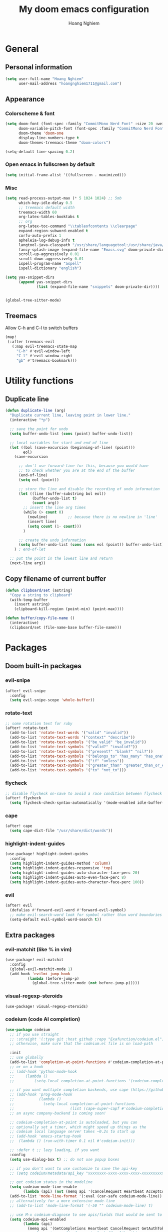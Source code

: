 #+TITLE: My doom emacs configuration
#+AUTHOR: Hoang Nghiem
#+EMAIL: hoangnghiem1711@gmail.com

* General
** Personal information
#+begin_src emacs-lisp
(setq user-full-name "Hoang Nghiem"
      user-mail-address "hoangnghiem1711@gmail.com")
#+end_src

** Appearance
*** Colorscheme & font
#+begin_src emacs-lisp
(setq doom-font (font-spec :family "CommitMono Nerd Font" :size 20 :weight 'regular)
      doom-variable-pitch-font (font-spec :family "CommitMono Nerd Font" :size 20)
      doom-theme 'doom-one
      display-line-numbers-type t
      doom-themes-treemacs-theme "doom-colors")

(setq-default line-spacing 0.2)
#+end_src

*** Open emacs in fullscreen by default
#+begin_src emacs-lisp
(setq initial-frame-alist '((fullscreen . maximized)))
#+end_src

*** Misc
#+begin_src emacs-lisp
(setq read-process-output-max (* 5 1024 1024) ;; 5mb
      which-key-idle-delay 0.5
      ;; treemacs default width
      treemacs-width 60
      org-latex-tables-booktabs t
      ;; org
      org-latex-toc-command "\\tableofcontents \\clearpage"
      expand-region-subword-enabled t
      corfu-auto-prefix 1
      apheleia-log-debug-info t
      langtool-java-classpath "/usr/share/languagetool:/usr/share/java/languagetool/*"
      fancy-splash-image (expand-file-name "Emacs.svg" doom-private-dir)
      scroll-up-aggressively 0.01
      scroll-down-aggressively 0.01
      ispell-program-name "aspell"
      ispell-dictionary "english")

(setq yas-snippet-dirs
      (append yas-snippet-dirs
              (list (expand-file-name "snippets" doom-private-dir))))


(global-tree-sitter-mode)
#+end_src

** Treemacs
Allow C-h and C-l to switch buffers
#+begin_src emacs-lisp
(map!
 (:after treemacs-evil
   (:map evil-treemacs-state-map
     "C-h" #'evil-window-left
     "C-l" #'evil-window-right
     "gb" #'treemacs-bookmark)))
#+end_src

* Utility functions
** Duplicate line
#+begin_src emacs-lisp
(defun duplicate-line (arg)
  "Duplicate current line, leaving point in lower line."
  (interactive "*p")

  ;; save the point for undo
  (setq buffer-undo-list (cons (point) buffer-undo-list))

  ;; local variables for start and end of line
  (let ((bol (save-excursion (beginning-of-line) (point)))
        eol)
    (save-excursion

      ;; don't use forward-line for this, because you would have
      ;; to check whether you are at the end of the buffer
      (end-of-line)
      (setq eol (point))

      ;; store the line and disable the recording of undo information
      (let ((line (buffer-substring bol eol))
            (buffer-undo-list t)
            (count arg))
        ;; insert the line arg times
        (while (> count 0)
          (newline)         ;; because there is no newline in 'line'
          (insert line)
          (setq count (1- count)))
        )

      ;; create the undo information
      (setq buffer-undo-list (cons (cons eol (point)) buffer-undo-list)))
    ) ; end-of-let

  ;; put the point in the lowest line and return
  (next-line arg))
#+end_src

** Copy filename of current buffer
#+begin_src emacs-lisp
(defun clipboard/set (astring)
  "Copy a string to clipboard"
  (with-temp-buffer
    (insert astring)
    (clipboard-kill-region (point-min) (point-max))))

(defun buffer/copy-file-name ()
  (interactive)
  (clipboard/set (file-name-base buffer-file-name)))
#+end_src

* Packages
** Doom built-in packages
*** evil-snipe
#+begin_src emacs-lisp
(after! evil-snipe
  :config
  (setq evil-snipe-scope 'whole-buffer))
#+end_src

*** rotate-text
#+begin_src emacs-lisp
;; some rotation text for ruby
(after! rotate-text
  (add-to-list 'rotate-text-words '("valid" "invalid"))
  (add-to-list 'rotate-text-words '("context" "describe"))
  (add-to-list 'rotate-text-symbols '("be_valid" "be_invalid"))
  (add-to-list 'rotate-text-symbols '("valid?" "invalid?"))
  (add-to-list 'rotate-text-symbols '("present?" "blank?" "nil?"))
  (add-to-list 'rotate-text-symbols '("belongs_to" "has_many" "has_one"))
  (add-to-list 'rotate-text-symbols '("if" "unless"))
  (add-to-list 'rotate-text-symbols '("greater_than" "greater_than_or_equal_to" "equal_to" "less_than" "less_than_or_equal_to" "other_than" "odd" "even"))
  (add-to-list 'rotate-text-symbols '("to" "not_to")))
#+end_src

*** flycheck
#+begin_src emacs-lisp
;; disable flycheck on-save to avoid a race condition between flycheck saving a tmp-file and apheleia formatting it
(after! flycheck
  (setq flycheck-check-syntax-automatically '(mode-enabled idle-buffer-switch)))
#+end_src

*** cape
#+begin_src emacs-lisp
(after! cape
  (setq cape-dict-file "/usr/share/dict/words"))
#+end_src

*** highlight-indent-guides
#+begin_src emacs-lisp
(use-package! highlight-indent-guides
  :config
  (setq highlight-indent-guides-method 'column)
  (setq highlight-indent-guides-responsive 'top)
  (setq highlight-indent-guides-auto-character-face-perc 20)
  (setq highlight-indent-guides-auto-even-face-perc 8)
  (setq highlight-indent-guides-auto-character-face-perc 100))
#+end_src

*** evil
#+begin_src emacs-lisp
(after! evil
  (defalias #'forward-evil-word #'forward-evil-symbol)
  ;; make evil-search-word look for symbol rather than word boundaries
  (setq-default evil-symbol-word-search t))
#+end_src

** Extra packages
*** evil-matchit (like % in vim)
#+begin_src emacs-lisp
(use-package! evil-matchit
  :config
  (global-evil-matchit-mode 1)
  (add-hook 'evilmi-jump-hook
          (lambda (before-jump-p)
            (global-tree-sitter-mode (not before-jump-p)))))
#+end_src
*** visual-regexp-steroids
#+begin_src emacs-lisp
(use-package! visual-regexp-steroids)
#+end_src
*** codeium (code AI completion)
#+begin_src emacs-lisp
(use-package codeium
  ;; if you use straight
  ;; :straight '(:type git :host github :repo "Exafunction/codeium.el")
  ;; otherwise, make sure that the codeium.el file is on load-path

  :init
  ;; use globally
  (add-to-list 'completion-at-point-functions #'codeium-completion-at-point)
  ;; or on a hook
  ;; (add-hook 'python-mode-hook
  ;;     (lambda ()
  ;;         (setq-local completion-at-point-functions '(codeium-completion-at-point))))

  ;; if you want multiple completion backends, use cape (https://github.com/minad/cape):
  ;; (add-hook 'prog-mode-hook
  ;;           (lambda ()
  ;;             (setq-local completion-at-point-functions
  ;;                         (list (cape-super-capf #'codeium-completion-at-point #'lsp-completion-at-point)))))
  ;; an async company-backend is coming soon!

  ;; codeium-completion-at-point is autoloaded, but you can
  ;; optionally set a timer, which might speed up things as the
  ;; codeium local language server takes ~0.2s to start up
  ;; (add-hook 'emacs-startup-hook
  ;;  (lambda () (run-with-timer 0.1 nil #'codeium-init)))

  ;; :defer t ;; lazy loading, if you want
  :config
  (setq use-dialog-box t) ;; do not use popup boxes

  ;; if you don't want to use customize to save the api-key
  ;; (setq codeium/metadata/api_key "xxxxxxxx-xxxx-xxxx-xxxx-xxxxxxxxxxxx")

  ;; get codeium status in the modeline
  (setq codeium-mode-line-enable
        (lambda (api) (not (memq api '(CancelRequest Heartbeat AcceptCompletion)))))
  (add-to-list 'mode-line-format '(:eval (car-safe codeium-mode-line)) t)
  ;; alternatively for a more extensive mode-line
  ;; (add-to-list 'mode-line-format '(-50 "" codeium-mode-line) t)

  ;; use M-x codeium-diagnose to see apis/fields that would be sent to the local language server
  (setq codeium-api-enabled
        (lambda (api)
          (memq api '(GetCompletions Heartbeat CancelRequest GetAuthToken RegisterUser auth-redirect AcceptCompletion))))
  ;; you can also set a config for a single buffer like this:
  ;; (add-hook 'python-mode-hook
  ;;     (lambda ()
  ;;         (setq-local codeium/editor_options/tab_size 4)))

  ;; You can overwrite all the codeium configs!
  ;; for example, we recommend limiting the string sent to codeium for better performance
  (defun my-codeium/document/text ()
    (buffer-substring-no-properties (max (- (point) 3000) (point-min)) (min (+ (point) 1000) (point-max))))
  ;; if you change the text, you should also change the cursor_offset
  ;; warning: this is measured by UTF-8 encoded bytes
  (defun my-codeium/document/cursor_offset ()
    (codeium-utf8-byte-length
     (buffer-substring-no-properties (max (- (point) 3000) (point-min)) (point))))
  (setq codeium/document/text 'my-codeium/document/text)
  (setq codeium/document/cursor_offset 'my-codeium/document/cursor_offset))
#+end_src
*** move-text
#+begin_src emacs-lisp
(use-package! move-text)
#+end_src

*** yafolding
#+begin_src emacs-lisp

(use-package! yafolding
  :hook (web-mode . yafolding-mode))
#+end_src
*** auto-dim-other-buffers
#+begin_src emacs-lisp
(add-hook 'after-init-hook (lambda ()
                             (when (fboundp 'auto-dim-other-buffers-mode)
                               (auto-dim-other-buffers-mode t)
                               )))
#+end_src
*** expreg (language specific expand region)
#+begin_src emacs-lisp
(use-package! expreg)
#+end_src
*** wakatime
#+begin_src emacs-lisp
(use-package! wakatime-mode
  :config
  (setq wakatime-api-key "dc57193b-a9db-484b-b2b8-732d130a346f"
        wakatime-cli-path "~/.wakatime/wakatime-cli")
  (global-wakatime-mode))
#+end_src
*** lsp-tailwindcss
#+begin_src emacs-lisp
(use-package! lsp-tailwindcss)

(add-hook! 'before-save-hook 'lsp-tailwindcss-rustywind-before-save)
#+end_src
*** lsp-origami
#+begin_src emacs-lisp
(use-package! lsp-origami
  :config
  (setq lsp-enable-folding t)
  (add-hook! 'lsp-after-open-hook #'lsp-origami-try-enable))
#+end_src

* Hydras
** string-inflection
#+begin_src emacs-lisp
(defun my-string-inflection-cycle-auto ()
  "switching by major-mode"
  (interactive)
  (cond
   ;; for emacs-lisp-mode
   ((eq major-mode 'emacs-lisp-mode)
    (string-inflection-all-cycle))
   ;; for python
   ((eq major-mode 'python-mode)
    (string-inflection-python-style-cycle))
   ;; for java
   ((eq major-mode 'java-mode)
    (string-inflection-java-style-cycle))
   (t
    ;; default
    (string-inflection-ruby-style-cycle))))

(defhydra hydra-string-inflection ()
  "string inflection"
  ("i" my-string-inflection-cycle-auto "cycle")
  ("l" string-inflection-lower-camelcase "lower camel")
  ("c" string-inflection-camelcase "camel")
  ("k" string-inflection-kebab-case "kebab")
  ("u" string-inflection-underscore "underscore")
  ("U" string-inflection-upcase "upcase")
  ("q" nil "quit"))
#+end_src

** expand region
#+begin_src emacs-lisp
(defhydra hydra-expand (:hint nil :columns 1 :body-pre (er/expand-region 1))
  ("c" er/contract-region "Contract")
  ("e" er/expand-region "Expand"))
#+end_src

** scrolling
#+begin_src emacs-lisp
(defhydra hydra-scroll ()
  "line scrolling"
  ("k" #'evil-scroll-line-up)
  ("j" #'evil-scroll-line-down)
  ("t" #'evil-scroll-line-to-top)
  ("b" #'evil-scroll-line-to-bottom)
  ("c" #'evil-scroll-line-to-center)
  ("q" nil "quit"))
#+end_src

** line moving
#+begin_src emacs-lisp
(defhydra hydra-move-line (:color red :hint nil)
  "
 Move Line^^
------------------
 [_k_] up
 [_j_] down
 [_q_] Quit"

  ("k" move-text-line-up)
  ("j" move-text-line-down)
  ("q" nil))
#+end_src

** centaur tab
#+begin_src emacs-lisp
(defhydra hydra-centaur (:color red
                         :hint nil)
  "
_l_: next
_h_: previous
_d_: kill this buffer
_k_: kill other buffers
_q_: quit
  "
  ("l" centaur-tabs-forward)
  ("h" centaur-tabs-backward)
  ("d" kill-this-buffer)
  ("k" doom/kill-other-buffers)
  ("q" nil :color blue))
#+end_src

** multiple cursor
#+begin_src emacs-lisp
(defhydra hydra-multiple-cursors (:color pink :hint nil)
  "
^Match^            ^Line-wise^           ^Manual^
^^^^^^----------------------------------------------------
_Z_: match all     _J_: make & go down   _z_: toggle here
_m_: make & next   _K_: make & go up
_M_: make & prev   ^ ^
_n_: skip & next   ^ ^                   _p_: pause/resume
_N_: skip & prev
"
  ("Z" #'evil-mc-make-all-cursors)
  ("m" #'evil-mc-make-and-goto-next-match)
  ("M" #'evil-mc-make-and-goto-prev-match)
  ("n" #'evil-mc-skip-and-goto-next-match)
  ("N" #'evil-mc-skip-and-goto-prev-match)
  ("J" #'evil-mc-make-cursor-move-next-line)
  ("K" #'evil-mc-make-cursor-move-prev-line)
  ("z" #'+multiple-cursors/evil-mc-toggle-cursor-here)
  ("p" #'+multiple-cursors/evil-mc-toggle-cursors)
  ("q" nil "quit")
  ("<escape>" #'evil-mc-resume-cursors "quit" :color blue))
#+end_src

* Languages
** emacs-lisp-mode
#+begin_src emacs-lisp
(add-hook 'emacs-lisp-mode-hook #'aggressive-indent-mode)
#+end_src
** lsp-mode
#+begin_src emacs-lisp
(setq lsp-idle-delay 0.5
      lsp-use-plists "true"
      lsp-solargraph-use-bundler t
      lsp-solargraph-multi-root nil)

(after! lsp-ui
  (setq lsp-ui-sideline-enable nil
        lsp-ui-sideline-show-code-actions t
        lsp-ui-sideline-show-diagnostics t
        lsp-ui-sideline-show-hover nil
        lsp-log-io nil
        lsp-diagnostics-provider :auto
        lsp-enable-symbol-highlighting t
        lsp-headerline-breadcrumb-enable nil
        lsp-headerline-breadcrumb-segments '(symbols)
        lsp-ui-peek-enable t))
#+end_src

** org-mode
#+begin_src emacs-lisp
(after! ox-html (require 'ox-tailwind))
#+end_src

** ruby-mode
#+begin_src emacs-lisp
(setq rspec-use-spring-when-possible t)

(add-hook! 'ruby-mode-hook #'rbenv-use-corresponding)
(add-hook! 'ruby-mode-hook #'rainbow-delimiters-mode)

(setq-hook! 'ruby-mode-hook +format-with-lsp nil)

;; ruby formatter
(set-formatter! 'rubocop '("rubocop" "-A" "--format" "emacs" "--fail-level" "error" "--stderr" "--stdin" filepath) :modes '(ruby-mode))

;; (set-formatter! 'erbformatter '("erb-format" "--stdin" "--print-width" "200") :modes '(web-mode))
;; (set-formatter! 'htmlbeautifier' ("htmlbeautifier") :modes '(web-mode))

;; erb formatter
(set-formatter! 'htmlbeautifier' ("htmlbeautifier" "--keep-blank-lines" "1") :modes '(web-mode))
#+end_src

** makefile-mode
#+begin_src emacs-lisp
(add-hook 'makefile-mode-hook
          (lambda()
            (setq indent-tabs-mode t)))
#+end_src

** web-mode
#+begin_src emacs-lisp
 (add-to-list 'auto-mode-alist '("\\.mjml\\'" . web-mode))
#+end_src

* Key bindings
** Local leader
#+begin_src emacs-lisp
(setq doom-localleader-key ",")
#+end_src

** Additional leader mappings
#+begin_src emacs-lisp
(map! :leader
      :desc "Copy file name" "fn" 'buffer/copy-file-name
      :desc "Dried" "d" 'dired
      :desc "Fullscreen" "Io" '+zen/toggle-fullscreen)
#+end_src

** General actions
#+begin_src emacs-lisp

;; normal mode
(map! :n "C-k" #'kill-whole-line)
(map! :n "C-d" 'duplicate-line)

;; insert mode
(map! :i "s-/" 'hippie-expand)
(map! :i "C-/" 'cape-dabbrev)

;; visual mode
(map! :v "C-c i" 'edit-indirect-region)
(map! :v "C-e" 'expreg-expand)
(map! :v "C-S-e" 'expreg-contract)
;; any mode

#+end_src

** ; leader mappings
#+begin_src emacs-lisp
(map! :n ";a" 'treemacs-select-window)
(map! :n ";w" '+hydra/window-nav/body)
(map! :n ";b" 'hydra-centaur/body)
(map! :n ";e" 'hydra-expand/body)
(map! :n ";s" 'hydra-scroll/body)
(map! :n ";l" 'hydra-move-line/body)
(map! :n ";i" 'hydra-string-inflection/body)
(map! :n ";d" 'hydra-multiple-cursors/body)
(map! :n ";f" 'avy-goto-line)
#+end_src

** g leader mappings
#+begin_src emacs-lisp
(map! :n "gl" 'centaur-tabs-forward) ;; next tab
(map! :n "gh" 'centaur-tabs-backward) ;; previous tab
(map! :n "gw" 'ace-window) ;; select window
#+end_src

** C-i leader mappings
#+begin_src emacs-lisp
(map! :i "C-i s" #'yasnippet-capf)
(map! :i "C-i d" #'cape-dabbrev)
(map! :i "C-i w" #'cape-dict)
(map! :i "C-i y" #'cape-symbol)
(map! :i "C-i f" #'cape-file)
(map! :i "C-i k" #'cape-keyword)
(map! :i "C-i l" #'cape-line)
(map! :i "C-i t" #'cape-tex)
(map! :i "C-i &" #'cape-sgml)
(map! :i "C-i r" #'cape-rfc1345)
(map! :i "C-i h" #'cape-history)
(map! :i "C-i e" #'emmet-expand-line)
#+end_src

* Ruby on rails
#+begin_src emacs-lisp
(defun load-libraries ()
  (load (expand-file-name "libraries/http.el" doom-private-dir))
  (map! :leader :desc "Rails" "r" #'projectile-rails-command-map)
  (require 'projectile-rails))

(add-hook! 'doom-first-buffer-hook 'load-libraries)

(after! web-mode
  (set-lookup-handlers! 'web-mode
    :definition '(projectile-rails-goto-file-at-point rails-routes-jump)))

(after! ruby-mode
  ;; SPC m C to copy class name, super useful to test things on console.
  (defun endless/-ruby-symbol-at-point ()
    (let ((l (point)))
      (save-excursion
        (forward-sexp 1)
        (buffer-substring l (point)))))

  (defun endless/ruby-copy-class-name ()
    (interactive)
    (save-excursion
      (let ((name nil)
            (case-fold-search nil))
        (skip-chars-backward (rx (syntax symbol)))
        (when (looking-at-p "\\_<[A-Z]")
          (setq name (endless/-ruby-symbol-at-point)))
        (while (ignore-errors (backward-up-list) t)
          (when (looking-at-p "class\\|module")
            (save-excursion
              (forward-word 1)
              (skip-chars-forward "\r\n[:blank:]")
              (setq name (if name
                             (concat (endless/-ruby-symbol-at-point) "::" name)
                           (endless/-ruby-symbol-at-point))))))
        (kill-new name)
        (message "Copied %s" name))))

  ;; binding it to SPC m c
  (map! :map ruby-mode-map :desc "Copy Class Name" :localleader "c" #'endless/ruby-copy-class-name))

;; Rails Routes Plugin
(after! web-mode
  (define-key web-mode-map (kbd "C-c o") #'rails-routes-insert)
  (define-key web-mode-map (kbd "C-c C-o") #'rails-routes-insert-no-cache))

(after! ruby-mode
  (map! :mode ruby-mode "C-c o" #'rails-routes-insert)
  (map! :mode ruby-mode "C-c C-o" #'rails-routes-insert-no-cache))

(after! evil
  (define-key evil-normal-state-map (kbd "g a") #'rails-routes-jump)
  (define-key evil-visual-state-map (kbd "g a") #'rails-routes-jump))

;; Ruby Json to hash
(after! ruby-mode
  (map! :mode ruby-mode :localleader "J" 'ruby-json-to-hash-parse-json) ;; Parse the json, SPC m J
  (map! :mode ruby-mode :localleader "j" 'ruby-json-to-hash-toggle-let)) ;; Create a let or send the let back to parent. SPC m j

;; Ruby Insert I18n
(after! ruby-mode
  (map! :map ruby-mode-map "C-c i" 'rails-i18n-insert-with-cache) ;; Search with cache on ruby mode
  (map! :map ruby-mode-map "C-c C-i" 'rails-i18n-insert-no-cache) ;; Search refresh cache on ruby modee
  (map! :map web-mode-map "C-c i" 'rails-i18n-insert-with-cache) ;; Search with cache on web-mode
  (map! :map web-mode-map "C-c C-i" 'rails-i18n-insert-no-cache)) ;; Search refresh cache web-mode

;; HTTP Plugin
(after! ruby-mode
  (define-key ruby-mode-map (kbd "C-c s") #'rails-http-statuses-insert-symbol)
  (define-key ruby-mode-map (kbd "C-c S") #'rails-http-statuses-insert-code))
;; Split Giant String
(defvar split-ruby-giant-string-default 125)

(after! ruby-mode
  (defun otavio/split-ruby-giant-string (&optional line-split-real)
    (interactive)
    (if (not line-split-real)
        (setq line-split-real (read-number "split in column:" split-ruby-giant-string-default)))
    (setq line-split (- line-split-real 3))
    (move-to-column line-split)
    (setq char-at-point-is-closing (eq ?\" (char-after)))
    (if (not char-at-point-is-closing)
        (if (eq (current-column) line-split)
            (progn
              ;; Start refactoring
              (if (< (+ (current-indentation) 5 (length (word-at-point))) line-split)
                  (backward-word))
              (insert "\"\"")
              (backward-char)
              (newline)
              (forward-line -1)
              (end-of-line)
              (insert " \\")
              (forward-line 1)
              (indent-according-to-mode)
              (end-of-line)
              (if (> (current-column) line-split-real)
                  (otavio/split-ruby-giant-string line-split-real)
                )
              )
          )))

  (map! :map ruby-mode-map :localleader :desc "Split giant string" "S" #'otavio/split-ruby-giant-string))

(after! projectile-rails
  (defun projectile-rails-find-view-component ()
    "Find a view component."
    (interactive)
    (projectile-rails-find-resource
     "component: "
     '(("app/components/" "\\(.+\\)"))
     "app/components/${filename}.rb"))

  (defun projectile-rails-find-service ()
    "Find a service object."
    (interactive)
    (projectile-rails-find-resource
     "service: "
     '(("app/services/" "\\(.+\\)\\.rb$"))
     "app/services/${filename}.rb"))

  (defun projectile-rails-find-stimulus ()
    "Find a stimulus controller"
    (interactive)
    (projectile-rails-find-resource
     "stimulus: "
     '(("app/vite/javascripts/controllers/" "\\(.+\\)_controller\\.js$"))
     "app/vite/javascripts/controllers/${filename}_controller.js"))

  (defun projectile-rails-find-preview ()
    "Find a policy object."
    (interactive)
    (projectile-rails-find-resource
     "preview: "
     '(("app/previews/" "\\(.+\\)"))
     "app/previews/${filename}.rb"))

  (defun projectile-rails-find-form ()
    "Find a form object."
    (interactive)
    (projectile-rails-find-resource
     "form:"
     '(("app/forms/" "\\(.+\\)"))
     "app/forms/${filename}_form.rb"))

  (map! :leader "rp" #'projectile-rails-find-view-component)
  (map! :leader "rs" #'projectile-rails-find-service)
  (map! :leader "ro" #'projectile-rails-find-preview)
  (map! :leader "rd" #'projectile-rails-find-spec)
  (map! :leader "rq" #'projectile-rails-find-stimulus)
  (map! :leader "rf" #'projectile-rails-find-form)
  )
#+end_src
